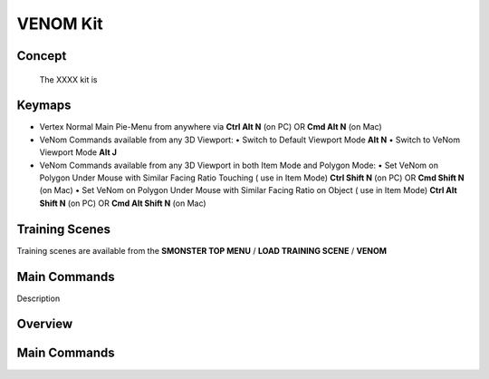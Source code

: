 VENOM Kit
=========

.. autosummary::
   :toctree: generated



.. _basic_venom:

Concept
-------
    
   The XXXX kit is



.. _keymaps_venom:

Keymaps
-------

• Vertex Normal Main Pie-Menu from anywhere via **Ctrl Alt N** (on PC)  OR  **Cmd Alt N** (on Mac)

• VeNom Commands available from any 3D Viewport:
  • Switch to Default Viewport Mode     **Alt N**
  • Switch to VeNom Viewport Mode       **Alt J**

• VeNom Commands available from any 3D Viewport in both Item Mode and Polygon Mode:
  • Set VeNom on Polygon Under Mouse with Similar Facing Ratio Touching ( use in Item Mode)     **Ctrl Shift N** (on PC)  OR  **Cmd Shift N** (on Mac)
  • Set VeNom on Polygon Under Mouse with Similar Facing Ratio on Object ( use in Item Mode)    **Ctrl Alt Shift N** (on PC)  OR  **Cmd Alt Shift N** (on Mac)



.. _trainingscene_venom:

Training Scenes
---------------

Training scenes are available from the **SMONSTER TOP MENU** / **LOAD TRAINING SCENE** / **VENOM**



.. _maincmds_venom:

Main Commands
-------------

Description
   
   
   
.. _overview_venom:

Overview
--------
   
.. raw:: html

   <iframe width="560" height="315" src="https://www.youtube.com/embed/dp_JOEW5uKc" title="YouTube video player" frameborder="0" allow="accelerometer; autoplay; clipboard-write; encrypted-media; gyroscope; picture-in-picture" allowfullscreen></iframe>
   
   
   
.. _venom_maincmds:

Main Commands
-------------
   
.. raw:: html

   <iframe width="560" height="315" src="https://www.youtube.com/embed/yfdhhsm1UK4" title="YouTube video player" frameborder="0" allow="accelerometer; autoplay; clipboard-write; encrypted-media; gyroscope; picture-in-picture" allowfullscreen></iframe>